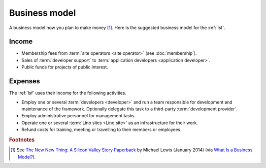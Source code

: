 ==================
Business model
==================

A business model how you plan to make money [#bm1]_. Here is the suggested
business model for the :ref:`lsf`.

Income
======

- Membership fees from :term:`site operators <site operator>` (see
  :doc:`membership`).

- Sales of :term:`developer support` to :term:`application developers <application developer>`.

- Public funds for projects of public interest.

Expenses
========

The :ref:`lsf` uses their income for the following activities.

- Employ one or several :term:`developers <developer>` and run a team
  responsible for development and maintenance of the framework.
  Optionally delegate this task to a third-party :term:`development provider`.

- Employ administrative personnel for management tasks.

- Operate one or several :term:`Lino sites <Lino site>` as an infrastructure for
  their work.

- Refund costs for training, meeting or travelling to their members or
  employees.




.. rubric:: Footnotes

.. [#bm1] See `The New New Thing: A Silicon Valley Story Paperback
   <https://www.amazon.com/The-New-Thing-Silicon-Valley/dp/0393347818>`__
   by Michael Lewis  (January 2014)
   (via `What Is a Business Model? <https://hbr.org/2015/01/what-is-a-business-model>`__).
